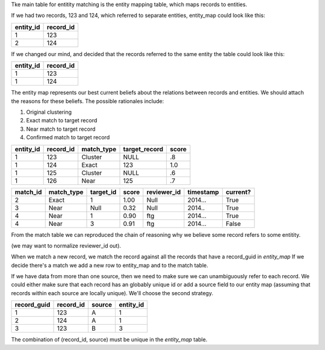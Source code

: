Tke main table for entitity matching is the entity mapping table, which maps records to entities.

If we had two records, 123 and 124, which referred to separate entities, entity_map could look like this:

+-------------+-----------+
| entity_id   | record_id |
+=============+===========+
|1            | 123       |
+-------------+-----------+
|2            | 124       |
+-------------+-----------+

If we changed our mind, and decided that the records referred to the same entity the table could look like this:

+-------------+-----------+
| entity_id   | record_id |
+=============+===========+
|1            | 123       |
+-------------+-----------+
|1            | 124       |
+-------------+-----------+


The entity map represents our best current beliefs about the relations between records and entities. We should attach
the reasons for these beliefs. The possible rationales include:

1. Original clustering
2. Exact match to target record
3. Near match to target record
4. Confirmed match to target record

+-------------+-----------+------------+---------------+-------+
| entity_id   | record_id | match_type | target_record | score |
+=============+===========+============+===============+=======+
| 1           |123        | Cluster    | NULL          | .8    |
+-------------+-----------+------------+---------------+-------+
| 1           |124        | Exact      | 123           | 1.0   |
+-------------+-----------+------------+---------------+-------+
| 1           |125        | Cluster    | NULL          | .6    |
+-------------+-----------+------------+---------------+-------+
| 1           |126        | Near       | 125           | .7    |
+-------------+-----------+------------+---------------+-------+


+----------+------------+-----------+-------+-------------+-----------+----------+
| match_id | match_type | target_id | score | reviewer_id | timestamp | current? |
+==========+============+===========+=======+=============+===========+==========+
| 2        | Exact      | 1         | 1.00  | Null        | 2014...   | True     |
+----------+------------+-----------+-------+-------------+-----------+----------+
| 3        | Near       | Null      | 0.32  | Null        | 2014..    | True     |
+----------+------------+-----------+-------+-------------+-----------+----------+
| 4        | Near       | 1         | 0.90  | ftg         | 2014...   | True     |
+----------+------------+-----------+-------+-------------+-----------+----------+
| 4        | Near       | 3         | 0.91  | ftg         | 2014...   | False    |
+----------+------------+-----------+-------+-------------+-----------+----------+

From the match table we can reproduced the chain of reasoning why we believe some record refers to some entitity. 

(we may want to normalize reviewer_id out).

When we match a new record, we match the record against all the records that have a record_guid in `entity_map` 
If we decide there's a match we add a new row to entity_map and to the match table.

If we have data from more than one source, then we need to make sure we can unambiguously refer to each record.
We could either make sure that each record has an globably unique id or add a source field to our entity map (assuming 
that records within each source are locally unique). We'll choose the second strategy. 

+-------------+-----------+--------+-----------+
| record_guid | record_id | source | entity_id |
+=============+===========+========+===========+
| 1           |123        | A      | 1         |
+-------------+-----------+--------+-----------+
| 2           |124        | A      | 1         |
+-------------+-----------+--------+-----------+
| 3           |123        | B      | 3         |
+-------------+-----------+--------+-----------+

The combination of (record_id, source) must be unique in the `entity_map` table.
